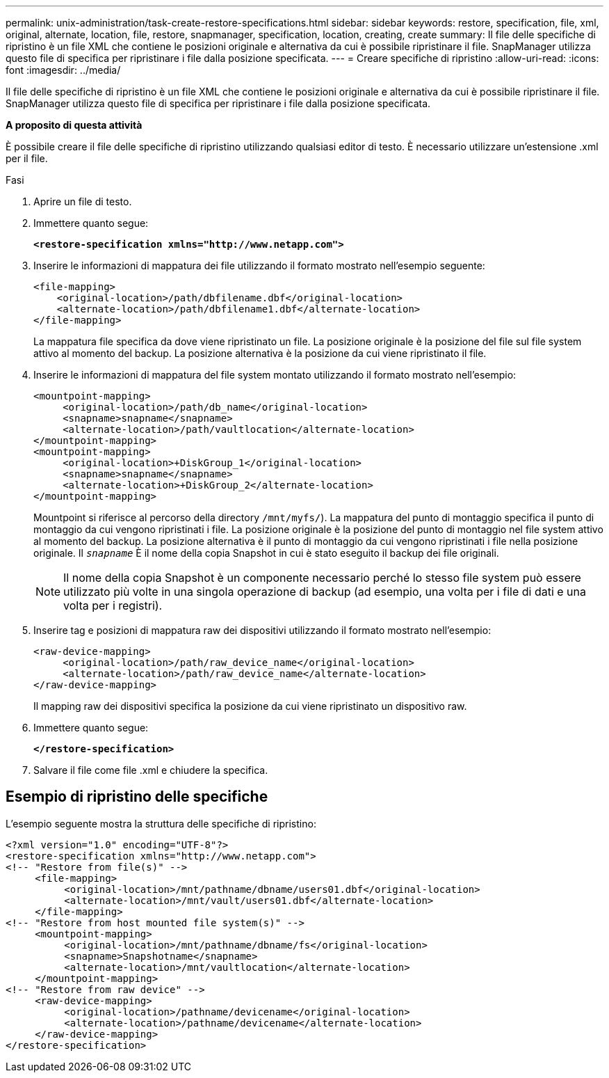 ---
permalink: unix-administration/task-create-restore-specifications.html 
sidebar: sidebar 
keywords: restore, specification, file, xml, original, alternate, location, file, restore, snapmanager, specification, location, creating, create 
summary: Il file delle specifiche di ripristino è un file XML che contiene le posizioni originale e alternativa da cui è possibile ripristinare il file. SnapManager utilizza questo file di specifica per ripristinare i file dalla posizione specificata. 
---
= Creare specifiche di ripristino
:allow-uri-read: 
:icons: font
:imagesdir: ../media/


[role="lead"]
Il file delle specifiche di ripristino è un file XML che contiene le posizioni originale e alternativa da cui è possibile ripristinare il file. SnapManager utilizza questo file di specifica per ripristinare i file dalla posizione specificata.

*A proposito di questa attività*

È possibile creare il file delle specifiche di ripristino utilizzando qualsiasi editor di testo. È necessario utilizzare un'estensione .xml per il file.

.Fasi
. Aprire un file di testo.
. Immettere quanto segue:
+
`*<restore-specification xmlns="http://www.netapp.com">*`

. Inserire le informazioni di mappatura dei file utilizzando il formato mostrato nell'esempio seguente:
+
[listing]
----
<file-mapping>
    <original-location>/path/dbfilename.dbf</original-location>
    <alternate-location>/path/dbfilename1.dbf</alternate-location>
</file-mapping>
----
+
La mappatura file specifica da dove viene ripristinato un file. La posizione originale è la posizione del file sul file system attivo al momento del backup. La posizione alternativa è la posizione da cui viene ripristinato il file.

. Inserire le informazioni di mappatura del file system montato utilizzando il formato mostrato nell'esempio:
+
[listing]
----
<mountpoint-mapping>
     <original-location>/path/db_name</original-location>
     <snapname>snapname</snapname>
     <alternate-location>/path/vaultlocation</alternate-location>
</mountpoint-mapping>
<mountpoint-mapping>
     <original-location>+DiskGroup_1</original-location>
     <snapname>snapname</snapname>
     <alternate-location>+DiskGroup_2</alternate-location>
</mountpoint-mapping>
----
+
Mountpoint si riferisce al percorso della directory `/mnt/myfs/`). La mappatura del punto di montaggio specifica il punto di montaggio da cui vengono ripristinati i file. La posizione originale è la posizione del punto di montaggio nel file system attivo al momento del backup. La posizione alternativa è il punto di montaggio da cui vengono ripristinati i file nella posizione originale. Il `_snapname_` È il nome della copia Snapshot in cui è stato eseguito il backup dei file originali.

+

NOTE: Il nome della copia Snapshot è un componente necessario perché lo stesso file system può essere utilizzato più volte in una singola operazione di backup (ad esempio, una volta per i file di dati e una volta per i registri).

. Inserire tag e posizioni di mappatura raw dei dispositivi utilizzando il formato mostrato nell'esempio:
+
[listing]
----
<raw-device-mapping>
     <original-location>/path/raw_device_name</original-location>
     <alternate-location>/path/raw_device_name</alternate-location>
</raw-device-mapping>
----
+
Il mapping raw dei dispositivi specifica la posizione da cui viene ripristinato un dispositivo raw.

. Immettere quanto segue:
+
`*</restore-specification>*`

. Salvare il file come file .xml e chiudere la specifica.




== Esempio di ripristino delle specifiche

L'esempio seguente mostra la struttura delle specifiche di ripristino:

[listing]
----
<?xml version="1.0" encoding="UTF-8"?>
<restore-specification xmlns="http://www.netapp.com">
<!-- "Restore from file(s)" -->
     <file-mapping>
          <original-location>/mnt/pathname/dbname/users01.dbf</original-location>
          <alternate-location>/mnt/vault/users01.dbf</alternate-location>
     </file-mapping>
<!-- "Restore from host mounted file system(s)" -->
     <mountpoint-mapping>
          <original-location>/mnt/pathname/dbname/fs</original-location>
          <snapname>Snapshotname</snapname>
          <alternate-location>/mnt/vaultlocation</alternate-location>
     </mountpoint-mapping>
<!-- "Restore from raw device" -->
     <raw-device-mapping>
          <original-location>/pathname/devicename</original-location>
          <alternate-location>/pathname/devicename</alternate-location>
     </raw-device-mapping>
</restore-specification>
----